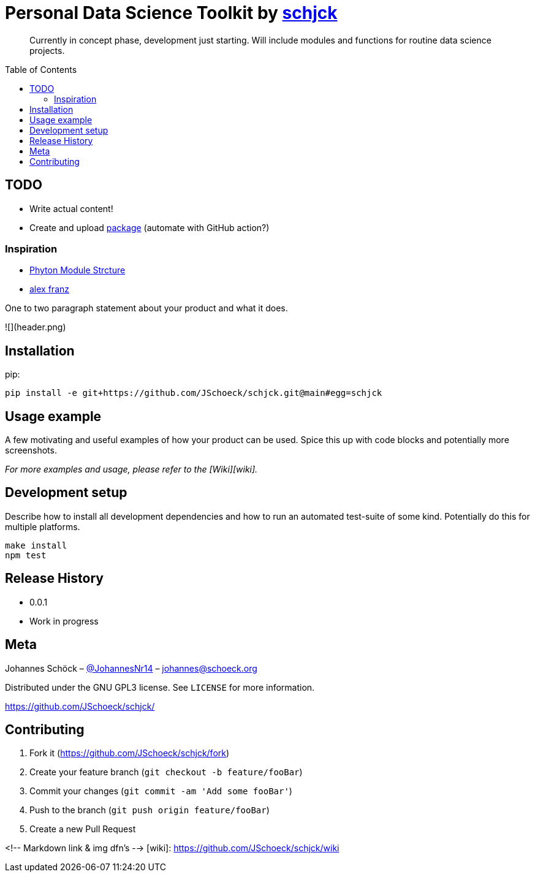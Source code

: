 = Personal Data Science Toolkit by http://johannes.schoeck.org[schjck]
:toc: preamble

> Currently in concept phase, development just starting. Will include modules and functions for routine data science projects.

## TODO
- Write actual content!
- Create and upload https://packaging.python.org/tutorials/packaging-projects/[package] (automate with GitHub action?)

### Inspiration
- https://godatadriven.com/blog/a-practical-guide-to-using-setup-py/[Phyton Module Strcture]
- https://alexfranz.com/posts/personal-python-data-science-toolkit-part-1/[alex franz]

One to two paragraph statement about your product and what it does.

![](header.png)

## Installation

pip:

```sh
pip install -e git+https://github.com/JSchoeck/schjck.git@main#egg=schjck
```

## Usage example

A few motivating and useful examples of how your product can be used. Spice this up with code blocks and potentially more screenshots.

_For more examples and usage, please refer to the [Wiki][wiki]._

## Development setup

Describe how to install all development dependencies and how to run an automated test-suite of some kind. Potentially do this for multiple platforms.

```sh
make install
npm test
```

## Release History

* 0.0.1
    * Work in progress

## Meta

Johannes Schöck – https://twitter.com/JohannesNr14[@JohannesNr14] – johannes@schoeck.org

Distributed under the GNU GPL3 license. See ``LICENSE`` for more information.

https://github.com/JSchoeck/schjck/[https://github.com/JSchoeck/schjck/]

## Contributing

1. Fork it (<https://github.com/JSchoeck/schjck/fork>)
2. Create your feature branch (`git checkout -b feature/fooBar`)
3. Commit your changes (`git commit -am 'Add some fooBar'`)
4. Push to the branch (`git push origin feature/fooBar`)
5. Create a new Pull Request

<!-- Markdown link & img dfn's -->
[wiki]: https://github.com/JSchoeck/schjck/wiki
